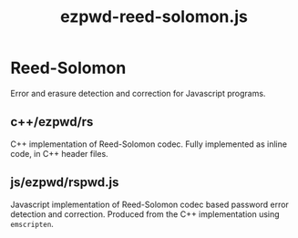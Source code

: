#+TITLE: ezpwd-reed-solomon.js
#+STYLE: <link rel="stylesheet" type="text/css" href="org.css" />

* Reed-Solomon

  Error and erasure detection and correction for Javascript programs.

** c++/ezpwd/rs

   C++ implementation of Reed-Solomon codec.  Fully implemented as inline code, in C++ header files.

** js/ezpwd/rspwd.js

   Javascript implementation of Reed-Solomon codec based password error
   detection and correction.  Produced from the C++ implementation using =emscripten=.
